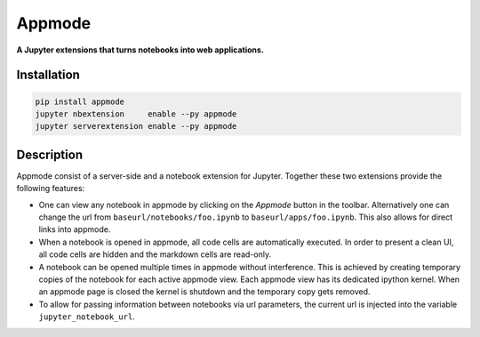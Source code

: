 =======
Appmode
=======

**A Jupyter extensions that turns notebooks into web applications.**

.. image:: screenshots.png

Installation
------------

.. code-block:: shell

    pip install appmode
    jupyter nbextension     enable --py appmode
    jupyter serverextension enable --py appmode

Description
-----------

Appmode consist of a server-side and a notebook extension for Jupyter. Together these two extensions provide the following features:

- One can view any notebook in appmode by clicking on the *Appmode* button in the toolbar. Alternatively one can change the url from ``baseurl/notebooks/foo.ipynb`` to ``baseurl/apps/foo.ipynb``. This also allows for direct links into appmode.

- When a notebook is opened in appmode, all code cells are automatically executed. In order to present a clean UI, all code cells are hidden and the markdown cells are read-only.

- A notebook can be opened multiple times in appmode without interference. This is achieved by creating temporary copies of the notebook for each active appmode view. Each appmode view has its dedicated ipython kernel. When an appmode page is closed the kernel is shutdown and the temporary copy gets removed.

- To allow for passing information between notebooks via url parameters, the current url is injected into the variable ``jupyter_notebook_url``.
